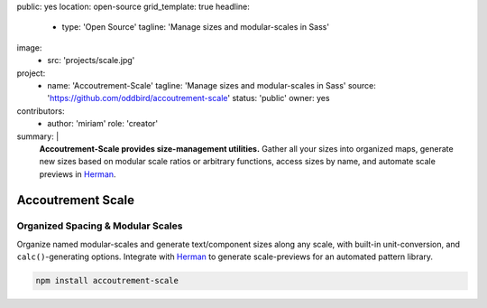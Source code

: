 public: yes
location: open-source
grid_template: true
headline:
  - type: 'Open Source'
    tagline: 'Manage sizes and modular-scales in Sass'
image:
  - src: 'projects/scale.jpg'
project:
  - name: 'Accoutrement-Scale'
    tagline: 'Manage sizes and modular-scales in Sass'
    source: 'https://github.com/oddbird/accoutrement-scale'
    status: 'public'
    owner: yes
contributors:
  - author: 'miriam'
    role: 'creator'
summary: |
  **Accoutrement-Scale provides size-management utilities.**
  Gather all your sizes into organized maps,
  generate new sizes based on modular scale ratios
  or arbitrary functions,
  access sizes by name,
  and automate scale previews in `Herman`_.

  .. _Herman: /herman/


Accoutrement Scale
==================

.. ---------------------------------
.. callmacro:: content.macros.j2#rst
  :tag: 'start'

Organized Spacing & Modular Scales
----------------------------------

.. image:: https://badge.fury.io/js/accoutrement-scale.svg
  :alt: 'npm package'
  :target: https://www.npmjs.com/package/accoutrement-scale

.. image:: https://api.travis-ci.org/oddbird/accoutrement-scale.svg
  :alt: 'build status'
  :target: https://travis-ci.org/oddbird/accoutrement-scale

Organize named modular-scales
and generate text/component sizes along any scale,
with built-in unit-conversion,
and ``calc()``-generating options.
Integrate with `Herman`_ to generate scale-previews
for an automated pattern library.

.. _Herman: /herman/

.. code:: bash

  npm install accoutrement-scale

.. callmacro:: content.macros.j2#link_button
  :url: 'docs/'

  Read The Docs

.. callmacro:: content.macros.j2#rst
  :tag: 'end'
.. ---------------------------------

.. callmacro:: content.macros.j2#accoutrement
